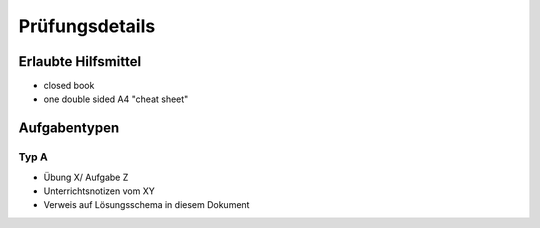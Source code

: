 Prüfungsdetails
===============


Erlaubte Hilfsmittel
---------------------

* closed book
* one double sided A4 "cheat sheet"

Aufgabentypen
-------------

Typ A
.....

* Übung X/ Aufgabe Z
* Unterrichtsnotizen vom XY
* Verweis auf Lösungsschema in diesem Dokument
